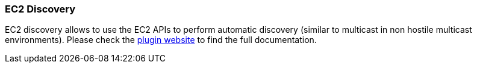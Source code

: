 [[modules-discovery-ec2]]
=== EC2 Discovery

EC2 discovery allows to use the EC2 APIs to perform automatic discovery
(similar to multicast in non hostile multicast environments). Please check the
https://github.com/elasticsearch/elasticsearch-cloud-aws[plugin website]
to find the full documentation.
